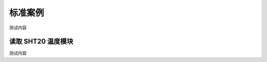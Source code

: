 标准案例
=====================================================

测试内容

读取 SHT20 温度模块
---------------------------

测试内容